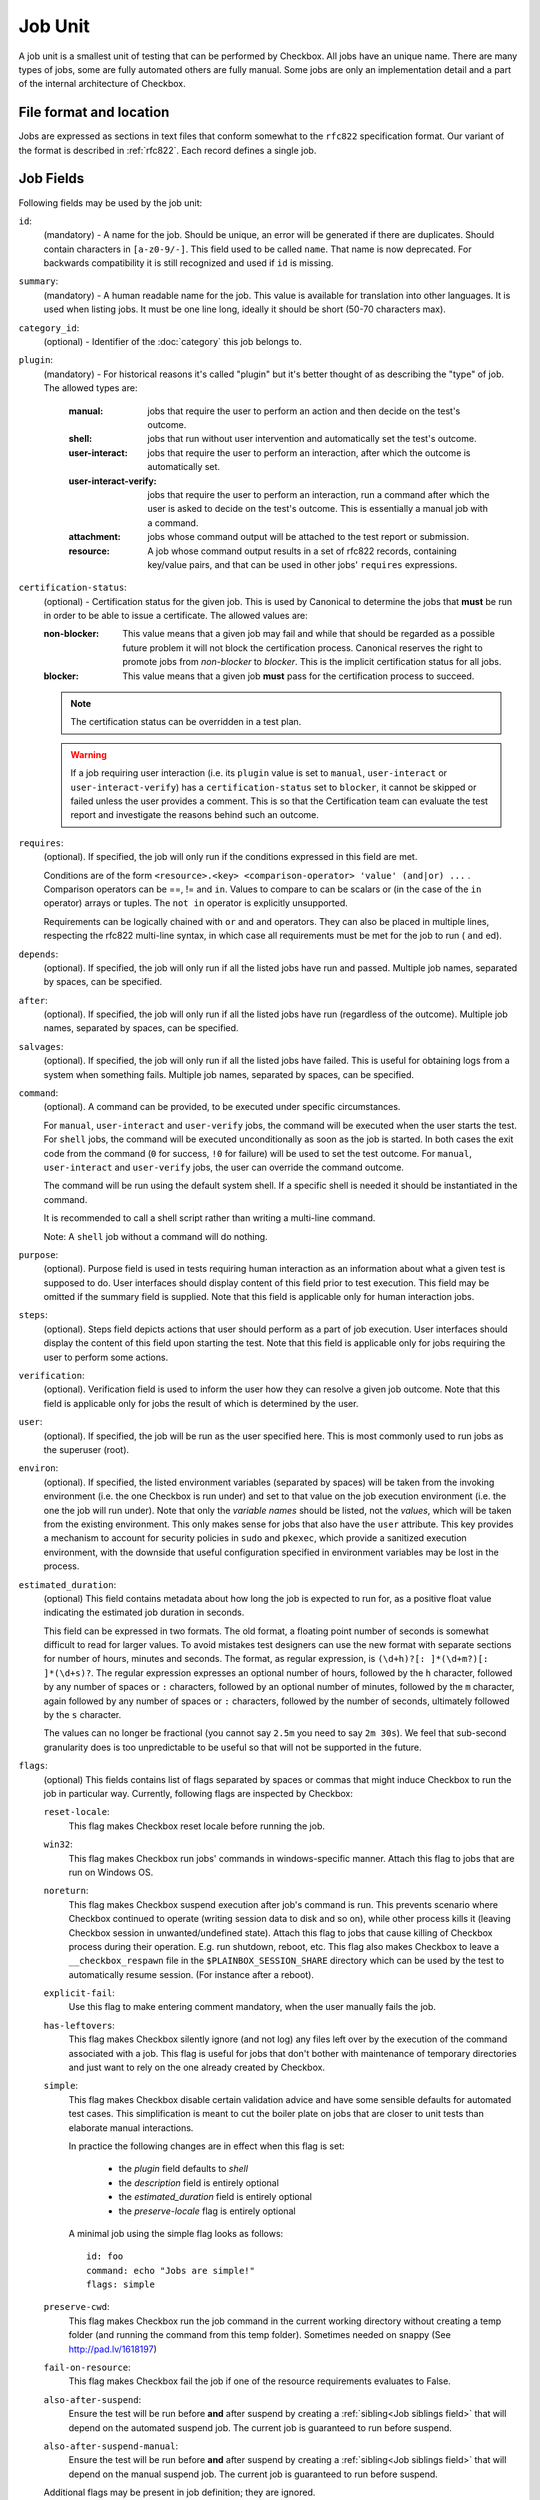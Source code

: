 .. _job:

========
Job Unit
========

A job unit is a smallest unit of testing that can be performed by Checkbox.
All jobs have an unique name. There are many types of jobs, some are fully
automated others are fully manual. Some jobs are only an implementation detail
and a part of the internal architecture of Checkbox.

File format and location
========================

Jobs are expressed as sections in text files that conform somewhat to the
``rfc822`` specification format. Our variant of the format is described in
:ref:`rfc822`. Each record defines a single job.

Job Fields
==========

Following fields may be used by the job unit:

.. _Job id field:

``id``:
    (mandatory) - A name for the job. Should be unique, an error will
    be generated if there are duplicates. Should contain characters in
    ``[a-z0-9/-]``.
    This field used to be called ``name``. That name is now deprecated. For
    backwards compatibility it is still recognized and used if ``id`` is
    missing.

.. _Job summary field:

``summary``:
    (mandatory) - A human readable name for the job. This value is available
    for translation into other languages. It is used when listing jobs. It must
    be one line long, ideally it should be short (50-70 characters max).

.. _Job category_id field:

``category_id``:
    (optional) - Identifier of the :doc:`category` this job belongs to.

.. _Job plugin field:

``plugin``:
    (mandatory) - For historical reasons it's called "plugin" but it's
    better thought of as describing the "type" of job. The allowed types
    are:

     :manual: jobs that require the user to perform an action and then
          decide on the test's outcome.
     :shell: jobs that run without user intervention and
         automatically set the test's outcome.
     :user-interact: jobs that require the user to perform an
         interaction, after which the outcome is automatically set.
     :user-interact-verify: jobs that require the user to perform an
        interaction, run a command after which the user is asked to decide on the
        test's outcome. This is essentially a manual job with a command.
     :attachment: jobs whose command output will be attached to the
         test report or submission.
     :resource: A job whose command output results in a set of rfc822
          records, containing key/value pairs, and that can be used in other
          jobs' ``requires`` expressions.

.. _Job certification-status field:

``certification-status``:
    (optional) - Certification status for the given job. This is used by
    Canonical to determine the jobs that **must** be run in order to be able to
    issue a certificate. The allowed values are:

    :non-blocker:
        This value means that a given job may fail and while that should be
        regarded as a possible future problem it will not block the
        certification process. Canonical reserves the right to promote jobs
        from *non-blocker* to *blocker*. This is the implicit certification
        status for all jobs.
    :blocker:
        This value means that a given job **must** pass for the certification
        process to succeed.

    .. note::
        The certification status can be overridden in a test plan.

    .. warning::
        If a job requiring user interaction (i.e. its ``plugin`` value is set to
        ``manual``, ``user-interact`` or ``user-interact-verify``) has a
        ``certification-status`` set to ``blocker``, it cannot be skipped or
        failed unless the user provides a comment. This is so that the
        Certification team can evaluate the test report and investigate the
        reasons behind such an outcome.

.. _Job requires field:

``requires``:
    (optional). If specified, the job will only run if the conditions
    expressed in this field are met.

    Conditions are of the form ``<resource>.<key> <comparison-operator>
    'value' (and|or) ...`` . Comparison operators can be ==, != and ``in``.
    Values to compare to can be scalars or (in the case of the ``in``
    operator) arrays or tuples. The ``not in`` operator is explicitly
    unsupported.

    Requirements can be logically chained with ``or`` and
    ``and`` operators. They can also be placed in multiple lines,
    respecting the rfc822 multi-line syntax, in which case all
    requirements must be met for the job to run ( ``and`` ed).

.. _Job depends field:

``depends``:
    (optional). If specified, the job will only run if all the listed
    jobs have run and passed. Multiple job names, separated by spaces,
    can be specified.

.. _Job after field:

``after``:
    (optional). If specified, the job will only run if all the listed jobs have
    run (regardless of the outcome). Multiple job names, separated by spaces,
    can be specified.

.. _Job salvages field:

``salvages``:
    (optional). If specified, the job will only run if all the listed jobs have
    failed. This is useful for obtaining logs from a system when something
    fails. Multiple job names, separated by spaces, can be specified.

.. _Job command field:

``command``:
    (optional). A command can be provided, to be executed under specific
    circumstances.

    For ``manual``, ``user-interact`` and ``user-verify`` jobs, the command
    will be executed when the user starts the test. For ``shell`` jobs,
    the command will be executed unconditionally as soon as the job is
    started. In both cases the exit code from the command (``0`` for success,
    ``!0`` for failure) will be used to set the test outcome. For ``manual``,
    ``user-interact`` and ``user-verify`` jobs, the user can override the
    command outcome.

    The command will be run using the default system shell. If a specific
    shell is needed it should be instantiated in the command.

    It is recommended to call a shell script rather than writing a multi-line
    command.

    Note: A ``shell`` job without a command will do nothing.

.. _Job purpose field:

``purpose``:
    (optional). Purpose field is used in tests requiring human interaction as
    an information about what a given test is supposed to do. User interfaces
    should display content of this field prior to test execution. This field
    may be omitted if the summary field is supplied.
    Note that this field is applicable only for human interaction jobs.

.. _Job steps field:

``steps``:
    (optional). Steps field depicts actions that user should perform as a part
    of job execution. User interfaces should display the content of this field
    upon starting the test.
    Note that this field is applicable only for jobs requiring the user to
    perform some actions.

.. _Job verification field:

``verification``:
    (optional). Verification field is used to inform the user how they can
    resolve a given job outcome.
    Note that this field is applicable only for jobs the result of which is
    determined by the user.

.. _Job user field:

``user``:
    (optional). If specified, the job will be run as the user specified
    here. This is most commonly used to run jobs as the superuser
    (root).

.. _Job environ field:

``environ``:
    (optional). If specified, the listed environment variables
    (separated by spaces) will be taken from the invoking environment
    (i.e. the one Checkbox is run under) and set to that value on the
    job execution environment (i.e.  the one the job will run under).
    Note that only the *variable names* should be listed, not the
    *values*, which will be taken from the existing environment. This
    only makes sense for jobs that also have the ``user`` attribute.
    This key provides a mechanism to account for security policies in
    ``sudo`` and ``pkexec``, which provide a sanitized execution
    environment, with the downside that useful configuration specified
    in environment variables may be lost in the process.

.. _Job estimated_duration field:

``estimated_duration``:
    (optional) This field contains metadata about how long the job is
    expected to run for, as a positive float value indicating
    the estimated job duration in seconds.

    This field can be expressed in two formats. The old format, a floating
    point number of seconds is somewhat difficult to read for larger values. To
    avoid mistakes test designers can use the new format with separate
    sections for number of hours, minutes and seconds. The format, as regular
    expression, is ``(\d+h)?[: ]*(\d+m?)[: ]*(\d+s)?``. The regular expression
    expresses an optional number of hours, followed by the ``h`` character,
    followed by any number of spaces or ``:`` characters, followed by an
    optional number of minutes, followed by the ``m`` character, again followed
    by any number of spaces or ``:`` characters, followed by the number of
    seconds, ultimately followed by the ``s`` character.

    The values can no longer be fractional (you cannot say ``2.5m`` you need to
    say ``2m 30s``). We feel that sub-second granularity does is too
    unpredictable to be useful so that will not be supported in the future.

.. _Job flags field:

``flags``:
    (optional) This fields contains list of flags separated by spaces or
    commas that might induce Checkbox to run the job in particular way.
    Currently, following flags are inspected by Checkbox:

    .. _reset-locale flag:

    ``reset-locale``:
        This flag makes Checkbox reset locale before running the job.

    .. _win32 flag:

    ``win32``:
        This flag makes Checkbox run jobs' commands in windows-specific manner.
        Attach this flag to jobs that are run on Windows OS.

    .. _noreturn flag:

    ``noreturn``:
        This flag makes Checkbox suspend execution after job's command is run.
        This prevents scenario where Checkbox continued to operate (writing
        session data to disk and so on), while other process kills it (leaving
        Checkbox session in unwanted/undefined state).
        Attach this flag to jobs that cause killing of Checkbox process during
        their operation. E.g. run shutdown, reboot, etc.
        This flag also makes Checkbox to leave a ``__checkbox_respawn`` file
        in the ``$PLAINBOX_SESSION_SHARE`` directory which can be used by the
        test to automatically resume session. (For instance after a reboot).

    .. _explicit-fail flag:

    ``explicit-fail``:
        Use this flag to make entering comment mandatory, when the user
        manually fails the job.

    .. _has-leftovers flag:

    ``has-leftovers``:
        This flag makes Checkbox silently ignore (and not log) any files left
        over by the execution of the command associated with a job. This flag
        is useful for jobs that don't bother with maintenance of temporary
        directories and just want to rely on the one already created by
        Checkbox.

    .. _simple flag:

    ``simple``:
        This flag makes Checkbox disable certain validation advice and have
        some sensible defaults for automated test cases.  This simplification
        is meant to cut the boiler plate on jobs that are closer to unit tests
        than elaborate manual interactions.

        In practice the following changes are in effect when this flag is set:

         - the *plugin* field defaults to *shell*
         - the *description* field is entirely optional
         - the *estimated_duration* field is entirely optional
         - the *preserve-locale* flag is entirely optional

        A minimal job using the simple flag looks as follows::

            id: foo
            command: echo "Jobs are simple!"
            flags: simple

    .. _preserve-cwd flag:

    ``preserve-cwd``:
        This flag makes Checkbox run the job command in the current working
        directory without creating a temp folder (and running the command from
        this temp folder). Sometimes needed on snappy
        (See http://pad.lv/1618197)

    .. _fail-on-resource flag:

    ``fail-on-resource``:
        This flag makes Checkbox fail the job if one of the resource
        requirements evaluates to False.

    .. _also-after-suspend flag:

    ``also-after-suspend``:
        Ensure the test will be run before **and** after suspend by creating
        a :ref:`sibling<Job siblings field>` that will depend on the automated
        suspend job. The current job is guaranteed to run before suspend.

    .. _also-after-suspend-manual flag:

    ``also-after-suspend-manual``:
        Ensure the test will be run before **and** after suspend by creating
        a :ref:`sibling<Job siblings field>` that will depend on the manual
        suspend job. The current job is guaranteed to run before suspend.

    Additional flags may be present in job definition; they are ignored.

    .. _cachable flag:

    ``cachable``:
        Saves the output of a resource job in the system, so the next time
        the session is started recorded output is used making the session
        bootstrap faster.

    This flag has no effect on jobs other than resource.

.. _Job siblings field:

``siblings``:
    (optional) This field creates copies of the current job definition
    but using a dictionary of overridden fields. The intend is to reduce the
    amount of job definitions when only a few changes are required to make a
    job. For example we often run the same test after suspend. In that case
    only a new id, a new job dependency (e.g suspend/advanced) and an updated
    summary are required.
    Other possible uses of this feature are tests creation for a fixed/limited
    list of external ports (USB port 1, USB port 2). Useful when such
    enumerations cannot be computed from a resource job.
    This field is interpreted as a JSON blob, an array of dictionaries.

    A minimal job using the siblings field looks as follows::

        id: foo
        _summary: foo foo foo
        command: echo "Hello world"
        flags: simple
        _siblings: [
            { "id": "foo-after-suspend",
              "_summary": "foo foo foo after suspend",
              "depends": "suspend/advanced"}
            ]

    Another example creating two more jobs in order to cover a total of 3
    external USB ports::

        id: usb_test_port1
        _summary: usb stress test_(port 1)
        command: usb_stress.py
        flags: simple
        _siblings: [
            { "id": "usb_test_port2",
              "_summary": "usb stress test_(port 2)"},
            { "id": "usb_test_port3",
              "_summary": "usb stress test_(port 3)"},
            ]

    For convenience two flags can be set (``also-after-suspend`` and
    ``also-after-suspend-manual``) to create siblings with predefined settings
    to add "after suspend" jobs.

    Given the base job::

        id:foo
        _summary: bar
        flags: also-after-suspend also-after-suspend-manual
        [...]

    The ``also-after-suspend`` flag is a shortcut to create the following job::

        id: after-suspend-foo
        _summary: bar after suspend (S3)
        depends:
          com.canonical.certification::suspend/suspend_advanced_auto
          foo

    ``also-after-suspend-manual`` is a shortcut to create the following job::

        id: after-suspend-manual-foo
        _summary: bar after suspend (S3)
        depends:
          com.canonical.certification::suspend/suspend_advanced
          foo

    .. note::
        If the sibling definition depends on one of the suspend jobs, Checkbox
        will make sure the original job runs **before** the suspend job.

    .. warning::
        The curly braces used in this field have to be escaped when used in a
        template job (python format, Jinja2 templates do not have this issue).
        The syntax for templates is::

                _siblings: [
                    {{ "id": "bar-after-suspend_{interface}",
                      "_summary": "bar after suspend",
                      "depends": "suspend/advanced"}}
                    ]

.. _Job imports field:

``imports``:
    (optional) This field lists all the resource jobs that will have to be
    imported from other namespaces. This enables jobs to use resources from
    other namespaces.
    You can use the "as ..." syntax to import jobs that have dashes, slashes or
    other characters that would make them invalid as identifiers and give them
    a correct identifier name. E.g.::

        imports: from com.canonical.certification import cpuinfo
        requires: 'armhf' in cpuinfo.platform

        imports: from com.canonical.certification import cpu-01-info as cpu01
        requires: 'avx2' in cpu01.other

    The syntax of each imports line is::

        IMPORT_STMT :: "from" <NAMESPACE> "import" <PARTIAL_ID>
                       | "from" <NAMESPACE> "import" <PARTIAL_ID> AS <IDENTIFIER>
